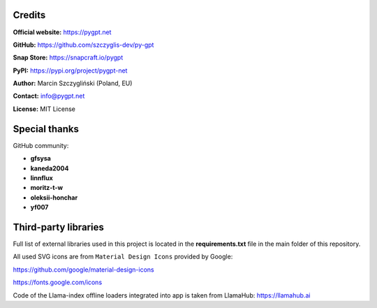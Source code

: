 Credits
========

**Official website:**
https://pygpt.net

**GitHub:**
https://github.com/szczyglis-dev/py-gpt

**Snap Store:**
https://snapcraft.io/pygpt

**PyPI:**
https://pypi.org/project/pygpt-net

**Author:**
Marcin Szczygliński (Poland, EU)

**Contact:**
info@pygpt.net

**License:**
MIT License


Special thanks
===============
GitHub community:

* **gfsysa**
* **kaneda2004**
* **linnflux**
* **moritz-t-w**
* **oleksii-honchar**
* **yf007**


Third-party libraries
=====================

Full list of external libraries used in this project is located in the **requirements.txt** file in the main folder of this repository.

All used SVG icons are from ``Material Design Icons`` provided by Google:

https://github.com/google/material-design-icons

https://fonts.google.com/icons

Code of the Llama-index offline loaders integrated into app is taken from LlamaHub: https://llamahub.ai
